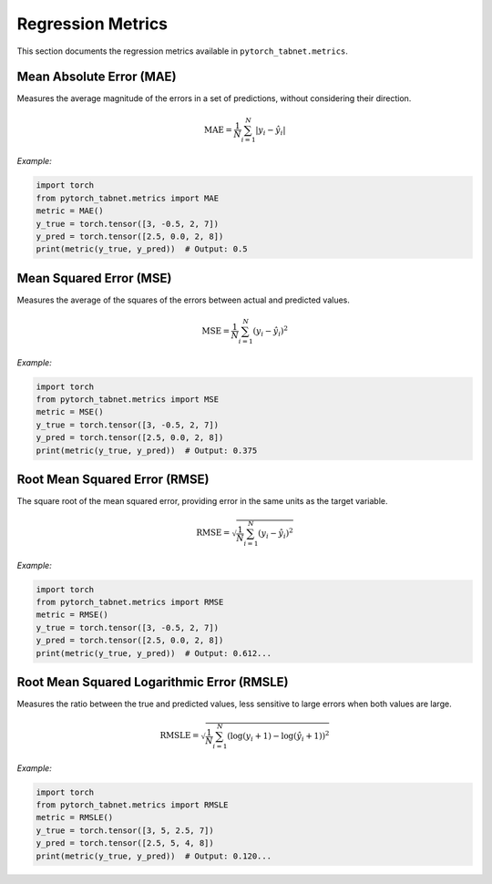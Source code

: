 Regression Metrics
==================

This section documents the regression metrics available in ``pytorch_tabnet.metrics``.

**Mean Absolute Error (MAE)**
^^^^^^^^^^^^^^^^^^^^^^^^^^^^^^
Measures the average magnitude of the errors in a set of predictions, without considering their direction.

.. math::
   \mathrm{MAE} = \frac{1}{N} \sum_{i=1}^N |y_i - \hat{y}_i|

*Example:*

.. code-block:: python

   import torch
   from pytorch_tabnet.metrics import MAE
   metric = MAE()
   y_true = torch.tensor([3, -0.5, 2, 7])
   y_pred = torch.tensor([2.5, 0.0, 2, 8])
   print(metric(y_true, y_pred))  # Output: 0.5

**Mean Squared Error (MSE)**
^^^^^^^^^^^^^^^^^^^^^^^^^^^^^
Measures the average of the squares of the errors between actual and predicted values.

.. math::
   \mathrm{MSE} = \frac{1}{N} \sum_{i=1}^N (y_i - \hat{y}_i)^2

*Example:*

.. code-block:: python

   import torch
   from pytorch_tabnet.metrics import MSE
   metric = MSE()
   y_true = torch.tensor([3, -0.5, 2, 7])
   y_pred = torch.tensor([2.5, 0.0, 2, 8])
   print(metric(y_true, y_pred))  # Output: 0.375

**Root Mean Squared Error (RMSE)**
^^^^^^^^^^^^^^^^^^^^^^^^^^^^^^^^^^^
The square root of the mean squared error, providing error in the same units as the target variable.

.. math::
   \mathrm{RMSE} = \sqrt{\frac{1}{N} \sum_{i=1}^N (y_i - \hat{y}_i)^2}

*Example:*

.. code-block:: python

   import torch
   from pytorch_tabnet.metrics import RMSE
   metric = RMSE()
   y_true = torch.tensor([3, -0.5, 2, 7])
   y_pred = torch.tensor([2.5, 0.0, 2, 8])
   print(metric(y_true, y_pred))  # Output: 0.612...

**Root Mean Squared Logarithmic Error (RMSLE)**
^^^^^^^^^^^^^^^^^^^^^^^^^^^^^^^^^^^^^^^^^^^^^^^^
Measures the ratio between the true and predicted values, less sensitive to large errors when both values are large.

.. math::
   \mathrm{RMSLE} = \sqrt{\frac{1}{N} \sum_{i=1}^N \left( \log(y_i + 1) - \log(\hat{y}_i + 1) \right)^2}

*Example:*

.. code-block:: python

   import torch
   from pytorch_tabnet.metrics import RMSLE
   metric = RMSLE()
   y_true = torch.tensor([3, 5, 2.5, 7])
   y_pred = torch.tensor([2.5, 5, 4, 8])
   print(metric(y_true, y_pred))  # Output: 0.120...
